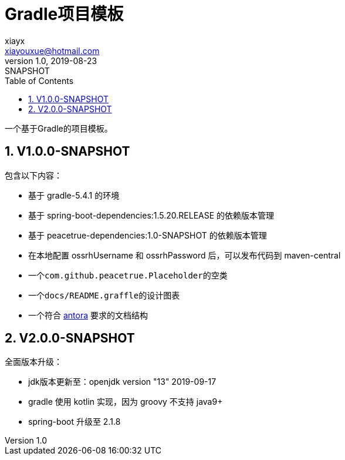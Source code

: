 = Gradle项目模板
xiayx <xiayouxue@hotmail.com>
v1.0, 2019-08-23: SNAPSHOT
:doctype: docbook
:toc: left
:numbered:
:imagesdir: docs/assets/images
:sourcedir: src/main/java
:resourcesdir: src/main/resources
:testsourcedir: src/test/java
:source-highlighter: highlightjs

一个基于Gradle的项目模板。

== V1.0.0-SNAPSHOT
包含以下内容：

* 基于 gradle-5.4.1 的环境
* 基于 spring-boot-dependencies:1.5.20.RELEASE 的依赖版本管理
* 基于 peacetrue-dependencies:1.0-SNAPSHOT 的依赖版本管理
* 在本地配置 ossrhUsername 和 ossrhPassword 后，可以发布代码到 maven-central
* 一个``com.github.peacetrue.Placeholder``的空类
* 一个``docs/README.graffle``的设计图表
* 一个符合 https://antora.org[antora^] 要求的文档结构

== V2.0.0-SNAPSHOT
全面版本升级：

* jdk版本更新至：openjdk version "13" 2019-09-17
* gradle 使用 kotlin 实现，因为 groovy 不支持 java9+
* spring-boot 升级至 2.1.8
